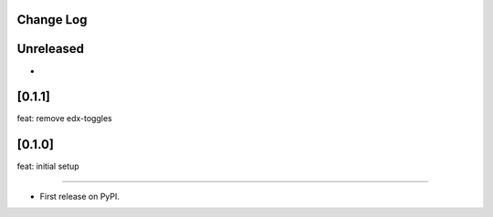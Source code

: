 Change Log
----------

..
   All enhancements and patches to events will be documented
   in this file.  It adheres to the structure of https://keepachangelog.com/ ,
   but in reStructuredText instead of Markdown (for ease of incorporation into
   Sphinx documentation and the PyPI description).

   This project adheres to Semantic Versioning (https://semver.org/).

.. There should always be an "Unreleased" section for changes pending release.

Unreleased
----------

*

[0.1.1]
-------
feat: remove edx-toggles

[0.1.0]
-------
feat: initial setup

--------------------------------------------------------------------------------

* First release on PyPI.
